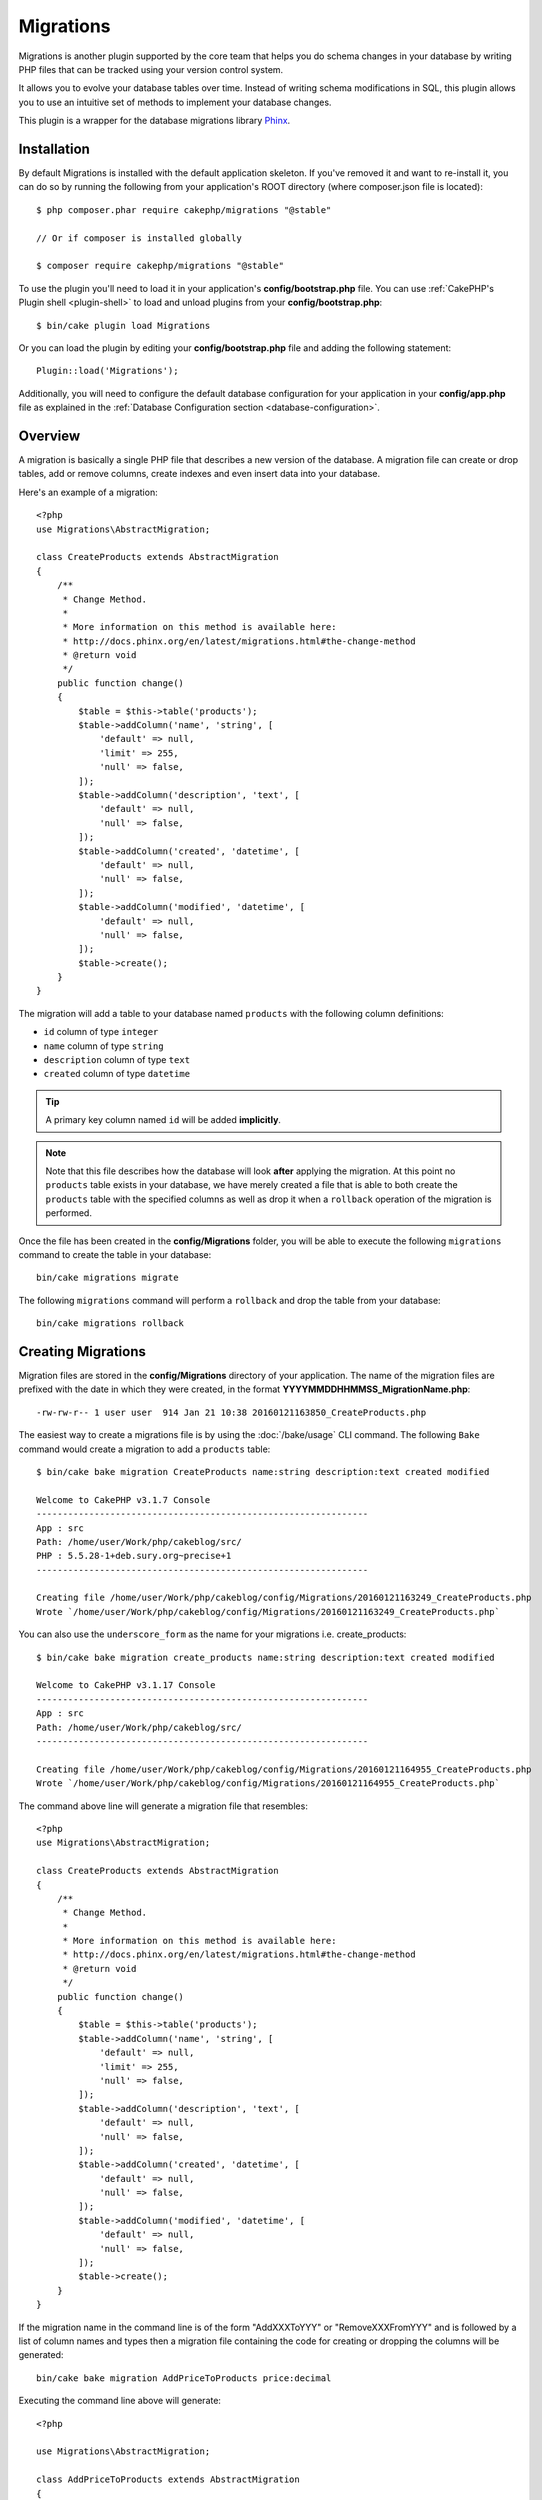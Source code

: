 Migrations
##########

Migrations is another plugin supported by the core team that helps you
do schema changes in your database by writing PHP files that can be tracked
using your version control system.

It allows you to evolve your database tables over time. Instead of writing
schema modifications in SQL, this plugin allows you to use an intuitive set
of methods to implement your database changes.

This plugin is a wrapper for the database migrations library `Phinx <https://phinx.org/>`_.

Installation
============

By default Migrations is installed with the default application skeleton. If
you've removed it and want to re-install it, you can do so by running the
following from your application's ROOT directory (where composer.json file is
located)::

        $ php composer.phar require cakephp/migrations "@stable"
        
        // Or if composer is installed globally
        
        $ composer require cakephp/migrations "@stable"

To use the plugin you'll need to load it in your application's **config/bootstrap.php** file.
You can use :ref:`CakePHP's Plugin shell <plugin-shell>` to load and unload plugins from
your **config/bootstrap.php**::

        $ bin/cake plugin load Migrations
        
Or you can load the plugin by editing your **config/bootstrap.php** file and adding the
following statement::

        Plugin::load('Migrations');

Additionally, you will need to configure the default database configuration for your 
application in your **config/app.php** file as explained in the
:ref:`Database Configuration section <database-configuration>`.

Overview
========

A migration is basically a single PHP file that describes a new version of
the database. A migration file can create or drop tables, add or remove
columns, create indexes and even insert data into your database.

Here's an example of a migration::

        <?php
        use Migrations\AbstractMigration;
        
        class CreateProducts extends AbstractMigration
        {
            /**
             * Change Method.
             *
             * More information on this method is available here:
             * http://docs.phinx.org/en/latest/migrations.html#the-change-method
             * @return void
             */
            public function change()
            {
                $table = $this->table('products');
                $table->addColumn('name', 'string', [
                    'default' => null,
                    'limit' => 255,
                    'null' => false,
                ]);
                $table->addColumn('description', 'text', [
                    'default' => null,
                    'null' => false,
                ]);
                $table->addColumn('created', 'datetime', [
                    'default' => null,
                    'null' => false,
                ]);
                $table->addColumn('modified', 'datetime', [
                    'default' => null,
                    'null' => false,
                ]);
                $table->create();
            }
        }

The migration will add a table to your database named ``products`` with the following
column definitions:

- ``id`` column of type ``integer``
- ``name`` column of type ``string``
- ``description`` column of type ``text``
- ``created`` column of type ``datetime``

.. tip::

        A primary key column named ``id`` will be added **implicitly**.

.. note::

        Note that this file describes how the database will look **after** applying
        the migration. At this point no ``products`` table exists in your database, we
        have merely created a file that is able to both create the ``products`` table
        with the specified columns as well as drop it when a ``rollback`` operation of
        the migration is performed.

Once the file has been created in the **config/Migrations** folder, you will be
able to execute the following ``migrations`` command to create the table in
your database::

        bin/cake migrations migrate

The following ``migrations`` command will perform a ``rollback`` and drop the
table from your database::

        bin/cake migrations rollback

Creating Migrations
===================

Migration files are stored in the **config/Migrations** directory of your
application. The name of the migration files are prefixed with the date in
which they were created, in the format **YYYYMMDDHHMMSS_MigrationName.php**::

        -rw-rw-r-- 1 user user  914 Jan 21 10:38 20160121163850_CreateProducts.php

The easiest way to create a migrations file is by using the :doc:`/bake/usage` CLI command.
The following ``Bake`` command would create a migration to add a ``products`` table::

        $ bin/cake bake migration CreateProducts name:string description:text created modified
        
        Welcome to CakePHP v3.1.7 Console
        ---------------------------------------------------------------
        App : src
        Path: /home/user/Work/php/cakeblog/src/
        PHP : 5.5.28-1+deb.sury.org~precise+1
        ---------------------------------------------------------------
        
        Creating file /home/user/Work/php/cakeblog/config/Migrations/20160121163249_CreateProducts.php
        Wrote `/home/user/Work/php/cakeblog/config/Migrations/20160121163249_CreateProducts.php`

You can also use the ``underscore_form`` as the name for your migrations
i.e. create_products::

        $ bin/cake bake migration create_products name:string description:text created modified
    
        Welcome to CakePHP v3.1.17 Console
        ---------------------------------------------------------------
        App : src
        Path: /home/user/Work/php/cakeblog/src/
        ---------------------------------------------------------------
        
        Creating file /home/user/Work/php/cakeblog/config/Migrations/20160121164955_CreateProducts.php
        Wrote `/home/user/Work/php/cakeblog/config/Migrations/20160121164955_CreateProducts.php`

.. versionadded:: cakephp/migrations 1.5.2

    Camelizing the name of the migration file was introduced in v1.5.2 of the
    `migrations plugin <https://github.com/cakephp/migrations/>`_. This version
    of the plugin is only available with a release of CakePHP >= to 3.1. Prior
    to this version of the plugin the migration name would be in the 
    underscore form: 20160121164955_create_products.php.

The command above line will generate a migration file that resembles::

        <?php
        use Migrations\AbstractMigration;
        
        class CreateProducts extends AbstractMigration
        {
            /**
             * Change Method.
             *
             * More information on this method is available here:
             * http://docs.phinx.org/en/latest/migrations.html#the-change-method
             * @return void
             */
            public function change()
            {
                $table = $this->table('products');
                $table->addColumn('name', 'string', [
                    'default' => null,
                    'limit' => 255,
                    'null' => false,
                ]);
                $table->addColumn('description', 'text', [
                    'default' => null,
                    'null' => false,
                ]);
                $table->addColumn('created', 'datetime', [
                    'default' => null,
                    'null' => false,
                ]);
                $table->addColumn('modified', 'datetime', [
                    'default' => null,
                    'null' => false,
                ]);
                $table->create();
            }
        }


If the migration name in the command line is of the form "AddXXXToYYY" or "RemoveXXXFromYYY"
and is followed by a list of column names and types then a migration file
containing the code for creating or dropping the columns will be generated::

        bin/cake bake migration AddPriceToProducts price:decimal

Executing the command line above will generate::

        <?php

        use Migrations\AbstractMigration;

        class AddPriceToProducts extends AbstractMigration
        {
            public function change()
            {
                $table = $this->table('products');
                $table->addColumn('price', 'decimal')
                      ->update();
            }
        }

.. versionadded:: cakephp/migrations 1.4

If you need to specify a field length, you can do it within brackets in the
field type, ie::

        bin/cake bake migration AddFullDescriptionToProducts full_description:string[60]

Executing the command line above will generate::

        <?php

        use Migrations\AbstractMigration;

        class AddFullDescriptionToProducts extends AbstractMigration
        {
            public function change()
            {
                $table = $this->table('products');
                $table->addColumn('full_description', 'string', [
                        'default' => null,
                        'limit' => 60,
                        'null' => false,
                     ])
                      ->update();
            }
        }

It is also possible to add indexes to columns::

        bin/cake bake migration AddNameIndexToProducts name:string:index

will generate::

        <?php

        use Migrations\AbstractMigration;

        class AddNameIndexToProducts extends AbstractMigration
        {
            public function change()
            {
                $table = $this->table('products');
                $table->addColumn('name', 'string')
                      ->addIndex(['name'])
                      ->update();
            }
        }

When using fields in the command line it may be handy to remember that they
follow the following pattern::

        field:fieldType:indexType:indexName

For instance, the following are all valid ways of specifying an email field:

* ``email:string:unique``
* ``email:string:unique:EMAIL_INDEX``

Fields named ``created`` and ``modified`` will automatically be set to the type
``datetime``.

In the same way, you can generate a migration to remove a column by using the
command line::

         bin/cake bake migration RemovePriceFromProducts price

creates the file::

        <?php

        use Migrations\AbstractMigration;

        class RemovePriceFromProducts extends AbstractMigration
        {
            public function change()
            {
                $table = $this->table('products');
                $table->removeColumn('price');
            }
        }

Migration Names can follow any of the following patterns:

* Create a table: (``/^(Create)(.*)/``) Creates the specified table.
* Drop a table: (``/^(Drop)(.*)/``) Drops the specified table. Ignores specified field arguments.
* Add a field: (``/^(Add).*(?:To)(.*)/``) Adds fields to the specified table.
* Remove a field: (``/^(Remove).*(?:From)(.*)/``) Removes fields from the specified table.
* Alter a table:  (``/^(Alter)(.*)/``) Alters the specified table. An alias for CreateTable and AddField.

Field types a those generically made available by the ``Phinx`` library. Those
can be:

* string
* text
* integer
* biginteger
* float
* decimal
* datetime
* timestamp
* time
* date
* binary
* boolean
* uuid

Additionally you can create an empty migrations file if you want full control
over what needs to be executed::

        bin/cake migrations create MyCustomMigration

Please make sure you read the official `Phinx documentation <http://docs.phinx.org/en/latest/migrations.html>`_
in order to know the complete list of methods you can use for writing migration files.

Generating Migrations From Existing Databases
---------------------------------------------

If you are dealing with a pre-existing database and want to start using
migrations, or to version control the initial schema of your application's
database, you can run the ``migration_snapshot`` command::

        bin/cake bake migration_snapshot Initial

It will generate a migration file called **Initial** containing all the create
statements for all tables in your database.

Creating Custom Primary Keys
----------------------------

If you need to avoid the automatic creation of the ``id`` primary key when
adding new tables to the database, you can use the second argument of the
``table()`` method::

        <?php

        use Migrations\AbstractMigration;

        class CreateProductsTable extends AbstractMigration
        {
            public function change()
            {
                $table = $this->table('products', ['id' => false, 'primary_key' => ['id']]);
                $table
                      ->addColumn('id', 'uuid')
                      ->addColumn('name', 'string')
                      ->addColumn('description', 'text')
                      ->create();
            }
        }

The above will create a ``CHAR(36)`` ``id`` column that is also the primary key.

.. note::

        When specifying a custom primary key on the command line, you must note it as the primary key in the id field, otherwise you may get an error regarding duplicate id fields, i.e.::

            bin/cake bake migration CreateProducts id:uuid:primary name:string description:text created modified


Additionally, since Migrations 1.3, a new way to deal with primary key was
introduced. To do so, your migration class should extend the new
``Migrations\AbstractMigration`` class.
You can specify a ``autoId`` property in the Migration class and set it to
``false``, which will turn off the automatic ``id`` column creation. You will
need to manually create the column that will be used as a primary key and add
it to the table declaration::

        <?php

        use Migrations\AbstractMigration;

        class CreateProductsTable extends AbstractMigration
        {

            public $autoId = false;

            public function up()
            {
                $table = $this->table('products');
                $table
                    ->addColumn('id', 'integer', [
                        'autoIncrement' => true,
                        'limit' => 11
                    ])
                    ->addPrimaryKey('id')
                    ->addColumn('name', 'string')
                    ->addColumn('description', 'text')
                    ->create();
            }
        }

Compared to the previous way of dealing with primary key, this method gives you
the ability to have more control over the primary key column definition :
unsigned or not, limit, comment, etc.

All baked migrations and snapshot will use this new way when necessary.

.. warning::

    Dealing with primary key can only be done on table creation operations.
    This is due to limitations for some database servers the plugin supports.

Collations
----------

If you need to create a table with a different collation than the database
default one, you can define it with the ``table()`` method, as an option::

        <?php

        use Migrations\AbstractMigration;

        class CreateCategoriesTable extends AbstractMigration
        {
            public function change()
            {
                $table = $this
                    ->table('categories', [
                        'collation' => 'latin1_german1_ci'
                    ])
                    ->addColumn('title', 'string', [
                        'default' => null,
                        'limit' => 255,
                        'null' => false,
                    ])
                    ->create();
            }
        }

Note however this can only be done on table creation : there is currently
no way of adding a column to an existing table with a different collation than
the table or the database.
Only ``MySQL`` and ``SqlServer`` supports this configuration key for the time being.

Applying Migrations
===================

Once you have generated or written your migration file, you need to execute the
following command to apply the changes to your database::

        bin/cake migrations migrate

To migrate to a specific version then use the ``--target`` parameter or -t for short::

        bin/cake migrations migrate -t 20150103081132

That corresponds to the timestamp that is prefixed to the migrations file name.

Reverting Migrations
====================

The Rollback command is used to undo previous migrations executed by this
plugin. It is the reverse action of the ``migrate`` command.

You can rollback to the previous migration by using the ``rollback`` command::

        bin/cake migrations rollback

You can also pass a migration version number to rollback to a specific version::

         bin/cake migrations rollback -t 20150103081132

Migrations Status
=================

The Status command prints a list of all migrations, along with their current status.
You can use this command to determine which migrations have been run::

        bin/cake migrations status

Marking a migration as migrated
===============================

.. versionadded:: 1.4.0

It can sometimes be useful to mark a set of migrations as migrated without
actually running them.
In order to do this, you can use the ``mark_migrated`` command.
The command works seamlessly as the other commands.

You can mark all migrations as migrated using this command::

    bin/cake migrations mark_migrated

You can also mark all migrations up to a specific version as migrated using
the ``--target`` option::

    bin/cake migrations mark_migrated --target=20151016204000

If you do not want the targeted migration to be marked as migrated during the
process, you can use the ``--exclude`` flag with it::

    bin/cake migrations mark_migrated --target=20151016204000 --exclude

Finally, if you wish to mark only the targeted migration as migrated, you can
use the ``--only`` flag::

    bin/cake migrations mark_migrated --target=20151016204000 --only

.. note::

    When you bake a snapshot with the ``cake bake migration_snapshot``
    command, the created migration will automatically be marked as migrated.

.. deprecated:: 1.4.0

    The following way of using the command has been deprecated. Use it only
    if you are using a version of the plugin < 1.4.0.

This command expects the migration version number as argument::

    bin/cake migrations mark_migrated 20150420082532

If you wish to mark all migrations as migrated, you can use the ``all`` special
value. If you use it, it will mark all found migrations as migrated::

    bin/cake migrations mark_migrated all

Using Migrations In Plugins
===========================

Plugins can also provide migration files. This makes plugins that are intended
to be distributed much more portable and easy to install. All commands in the
Migrations plugin support the ``--plugin`` or ``-p`` option that will scope the
execution to the migrations relative to that plugin::

        bin/cake migrations status -p PluginName

        bin/cake migrations migrate -p PluginName


Running Migrations in a non-shell environment
=============================================

.. versionadded:: cakephp/migrations 1.2.0

Since the release of version 1.2 of the migrations plugin, you can run
migrations from a non-shell environment, directly from an app, by using the new
``Migrations`` class. This can be handy in case you are developing a plugin
installer for a CMS for instance.
The ``Migrations`` class allows you to run the following commands from the
migrations shell :

* migrate
* rollback
* markMigrated
* status

Each of these commands has a method defined in the ``Migrations`` class.

Here is how to use it::

    use Migrations\Migrations;

    $migrations = new Migrations();

    // Will return an array of all migrations and their status
    $status = $migrations->status();

    // Will return true if success. If an error occurred, an exception will be thrown
    $migrate = $migrations->migrate();

    // Will return true if success. If an error occurred, an exception will be thrown
    $rollback = $migrations->rollback();

    // Will return true if success. If an error occurred, an exception will be thrown
    $markMigrated = $migrations->markMigrated(20150804222900);

The methods can accept an array of parameters that should match options from
the commands::

    use Migrations\Migrations;

    $migrations = new Migrations();

    // Will return an array of all migrations and their status
    $status = $migrations->status(['connection' => 'custom', 'source' => 'MyMigrationsFolder']);

You can pass any options the shell commands would take.
The only exception is the ``markMigrated`` command which is expecting the
version number of the migrations to mark as migrated as first argument. Pass
the array of parameters as the second argument for this method.

Optionally, you can pass these parameters in the constructor of the class.
They will be used as default and this will prevent you from having to pass
them on each method call::

    use Migrations\Migrations;

    $migrations = new Migrations(['connection' => 'custom', 'source' => 'MyMigrationsFolder']);

    // All the following calls will be done with the parameters passed to the Migrations class constructor
    $status = $migrations->status();
    $migrate = $migrations->migrate();

If you need to override one or more default parameters for one call, you can
pass them to the method::

    use Migrations\Migrations;

    $migrations = new Migrations(['connection' => 'custom', 'source' => 'MyMigrationsFolder']);

    // This call will be made with the "custom" connection
    $status = $migrations->status();
    // This one with the "default" connection
    $migrate = $migrations->migrate(['connection' => 'default']);
